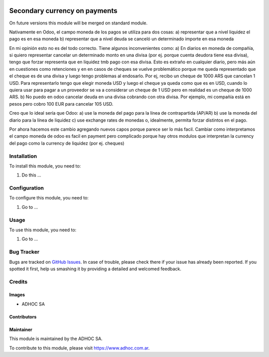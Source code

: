 .. |company| replace:: ADHOC SA

.. |company_logo| image:: https://raw.githubusercontent.com/ingadhoc/maintainer-tools/master/resources/adhoc-logo.png
   :alt: ADHOC SA
   :target: https://www.adhoc.com.ar

.. |icon| image:: https://raw.githubusercontent.com/ingadhoc/maintainer-tools/master/resources/adhoc-icon.png

.. image:: https://img.shields.io/badge/license-AGPL--3-blue.png
   :target: https://www.gnu.org/licenses/agpl
   :alt: License: AGPL-3

==============================
Secondary currency on payments
==============================

On future versions this module will be merged on standard module.

Nativamente en Odoo, el campo moneda de los pagos se utiliza para dos cosas:
a) representar que a nivel liquidez el pago es en esa moneda
b) representar que a nivel deuda se canceló un determinado importe en esa moneda

En mi opinión esto no es del todo correcto. Tiene algunos inconvenientes como:
a) En diarios en moneda de compañía, si quiero representar cancelar un determinado monto en una divisa (por ej. porque cuenta deudora tiene esa divisa), tengo que forzar representa que en liquidez tmb pago con esa divisa. Esto es extraño en cualquier diario, pero más aún en cuestiones como retenciones y en en casos de cheques se vuelve problemático porque me queda representado que el cheque es de una divisa y luego tengo problemas al endosarlo. Por ej, recibo un cheque de 1000 ARS que cancelan 1 USD. Para representarlo tengo que elegir moneda USD y luego el cheque ya queda como que es en USD, cuando lo quiera usar para pagar a un proveedor se va a considerar un cheque de 1 USD pero en realidad es un cheque de 1000 ARS.
b) No puedo en odoo cancelar deuda en una divisa cobrando con otra divisa. Por ejemplo, mi compañía está en pesos pero cobro 100 EUR para cancelar 105 USD.

Creo que lo ideal sería que Odoo:
a) use la moneda del pago para la línea de contrapartida (AP/AR)
b) use la moneda del diario para la línea de liquidez
c) use exchange rates de monedas o, idealmente, permita forzar distintos en el pago.

Por ahora hacemos este cambio agregando nuevos capos porque parece ser lo más facil. Cambiar como interpretamos el campo moneda de odoo es facil en payment pero complicado porque hay otros modulos que interpretan la currency del pago como la currency de liquidez (por ej. cheques)

Installation
============

To install this module, you need to:

#. Do this ...

Configuration
=============

To configure this module, you need to:

#. Go to ...

Usage
=====

To use this module, you need to:

#. Go to ...

.. image:: https://odoo-community.org/website/image/ir.attachment/5784_f2813bd/datas
   :alt: Try me on Runbot
   :target: http://runbot.adhoc.com.ar/

Bug Tracker
===========

Bugs are tracked on `GitHub Issues
<https://github.com/ingadhoc/account_payment/issues>`_. In case of trouble, please
check there if your issue has already been reported. If you spotted it first,
help us smashing it by providing a detailed and welcomed feedback.

Credits
=======

Images
------

* |company| |icon|

Contributors
------------

Maintainer
----------

|company_logo|

This module is maintained by the |company|.

To contribute to this module, please visit https://www.adhoc.com.ar.
